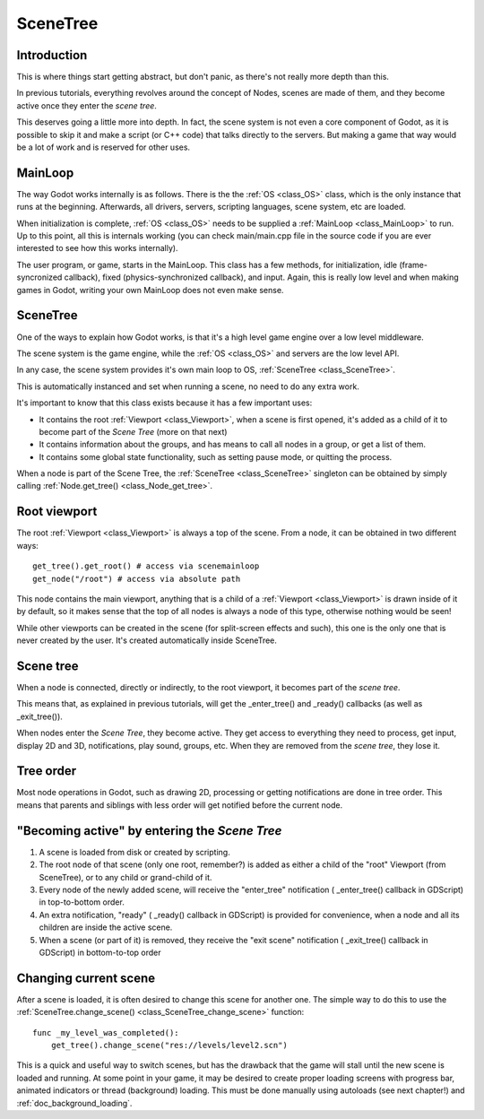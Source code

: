 .. _doc_scene_tree:

SceneTree
=========

Introduction
------------

This is where things start getting abstract, but don't panic, as
there's not really more depth than this.

In previous tutorials, everything revolves around the concept of
Nodes, scenes are made of them, and they become active once they enter
the *scene tree*.

This deserves going a little more into depth. In fact, the scene system
is not even a core component of Godot, as it is possible to skip it and
make a script (or C++ code) that talks directly to the servers. But
making a game that way would be a lot of work and is reserved for other
uses.

MainLoop
--------

The way Godot works internally is as follows. There is the the
:ref:`OS <class_OS>` class,
which is the only instance that runs at the beginning. Afterwards, all
drivers, servers, scripting languages, scene system, etc are loaded.

When initialization is complete, :ref:`OS <class_OS>` needs to be
supplied a :ref:`MainLoop <class_MainLoop>`
to run. Up to this point, all this is internals working (you can check
main/main.cpp file in the source code if you are ever interested to
see how this works internally).

The user program, or game, starts in the MainLoop. This class has a few
methods, for initialization, idle (frame-syncronized callback), fixed
(physics-synchronized callback), and input. Again, this is really low
level and when making games in Godot, writing your own MainLoop does not
even make sense.

SceneTree
---------

One of the ways to explain how Godot works, is that it's a high level
game engine over a low level middleware.

The scene system is the game engine, while the :ref:`OS <class_OS>`
and servers are the low level API.

In any case, the scene system provides it's own main loop to OS,
:ref:`SceneTree <class_SceneTree>`.

This is automatically instanced and set when running a scene, no need
to do any extra work.

It's important to know that this class exists because it has a few
important uses:

-  It contains the root :ref:`Viewport <class_Viewport>`,
   when a scene is first opened, it's added as a child of it to become
   part of the *Scene Tree* (more on that next)
-  It contains information about the groups, and has means to call all
   nodes in a group, or get a list of them.
-  It contains some global state functionality, such as setting pause
   mode, or quitting the process.

When a node is part of the Scene Tree, the
:ref:`SceneTree <class_SceneTree>`
singleton can be obtained by simply calling
:ref:`Node.get_tree() <class_Node_get_tree>`.

Root viewport
-------------

The root :ref:`Viewport <class_Viewport>`
is always a top of the scene. From a node, it can be obtained in two
different ways:

::

        get_tree().get_root() # access via scenemainloop
        get_node("/root") # access via absolute path

This node contains the main viewport, anything that is a child of a
:ref:`Viewport <class_Viewport>`
is drawn inside of it by default, so it makes sense that the top of all
nodes is always a node of this type, otherwise nothing would be seen!

While other viewports can be created in the scene (for split-screen
effects and such), this one is the only one that is never created by the
user. It's created automatically inside SceneTree.

Scene tree
----------

When a node is connected, directly or indirectly, to the root
viewport, it becomes part of the *scene tree*.

This means that, as explained in previous tutorials, will get the
_enter_tree() and _ready() callbacks (as well as _exit_tree()).

.. image:: /img/activescene.png

When nodes enter the *Scene Tree*, they become active. They get access
to everything they need to process, get input, display 2D and 3D,
notifications, play sound, groups, etc. When they are removed from the
*scene tree*, they lose it.

Tree order
----------

Most node operations in Godot, such as drawing 2D, processing or getting
notifications are done in tree order. This means that parents and
siblings with less order will get notified before the current node.

.. image:: /img/toptobottom.png

"Becoming active" by entering the *Scene Tree*
----------------------------------------------

#. A scene is loaded from disk or created by scripting.
#. The root node of that scene (only one root, remember?) is added as
   either a child of the "root" Viewport (from SceneTree), or to any
   child or grand-child of it.
#. Every node of the newly added scene, will receive the "enter_tree"
   notification ( _enter_tree() callback in GDScript) in top-to-bottom
   order.
#. An extra notification, "ready" ( _ready() callback in GDScript) is
   provided for convenience, when a node and all its children are
   inside the active scene.
#. When a scene (or part of it) is removed, they receive the "exit
   scene" notification ( _exit_tree() callback in GDScript) in
   bottom-to-top order

Changing current scene
----------------------

After a scene is loaded, it is often desired to change this scene for
another one. The simple way to do this to use the
:ref:`SceneTree.change_scene() <class_SceneTree_change_scene>`
function:

::

    func _my_level_was_completed():
        get_tree().change_scene("res://levels/level2.scn")

This is a quick and useful way to switch scenes, but has the drawback
that the game will stall until the new scene is loaded and running. At
some point in your game, it may be desired to create proper loading
screens with progress bar, animated indicators or thread (background)
loading. This must be done manually using autoloads (see next chapter!)
and :ref:`doc_background_loading`.
